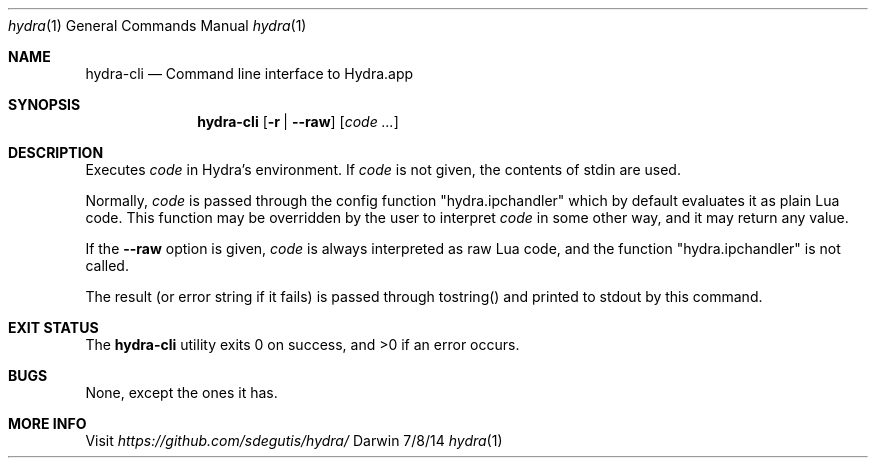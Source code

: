 .Dd 7/8/14
.Dt hydra 1
.Os Darwin
.Sh NAME
.Nm hydra-cli
.Nd Command line interface to Hydra.app
.Sh SYNOPSIS
.Nm
.Op Fl r | Fl Fl raw
.Op Ar code ...
.Sh DESCRIPTION
Executes
.Ar code
in Hydra's environment. If
.Ar code
is not given, the contents of stdin are used.
.Pp
Normally,
.Ar code
is passed through the config function "hydra.ipchandler" which by
default evaluates it as plain Lua code. This function may be overridden by the user to interpret
.Ar code
in some other way, and it may return any value.
.Pp
If the
.Fl Fl raw
option is given,
.Ar code
is always interpreted as raw Lua code, and the function
"hydra.ipchandler" is not called.
.Pp
The result (or error string if it fails) is passed through tostring()
and printed to stdout by this command.
.Pp
.Sh EXIT STATUS
The
.Nm
utility exits 0 on success, and >0 if an error occurs.
.Pp
.Sh BUGS
None, except the ones it has.
.Sh MORE INFO
Visit
.Pa https://github.com/sdegutis/hydra/
